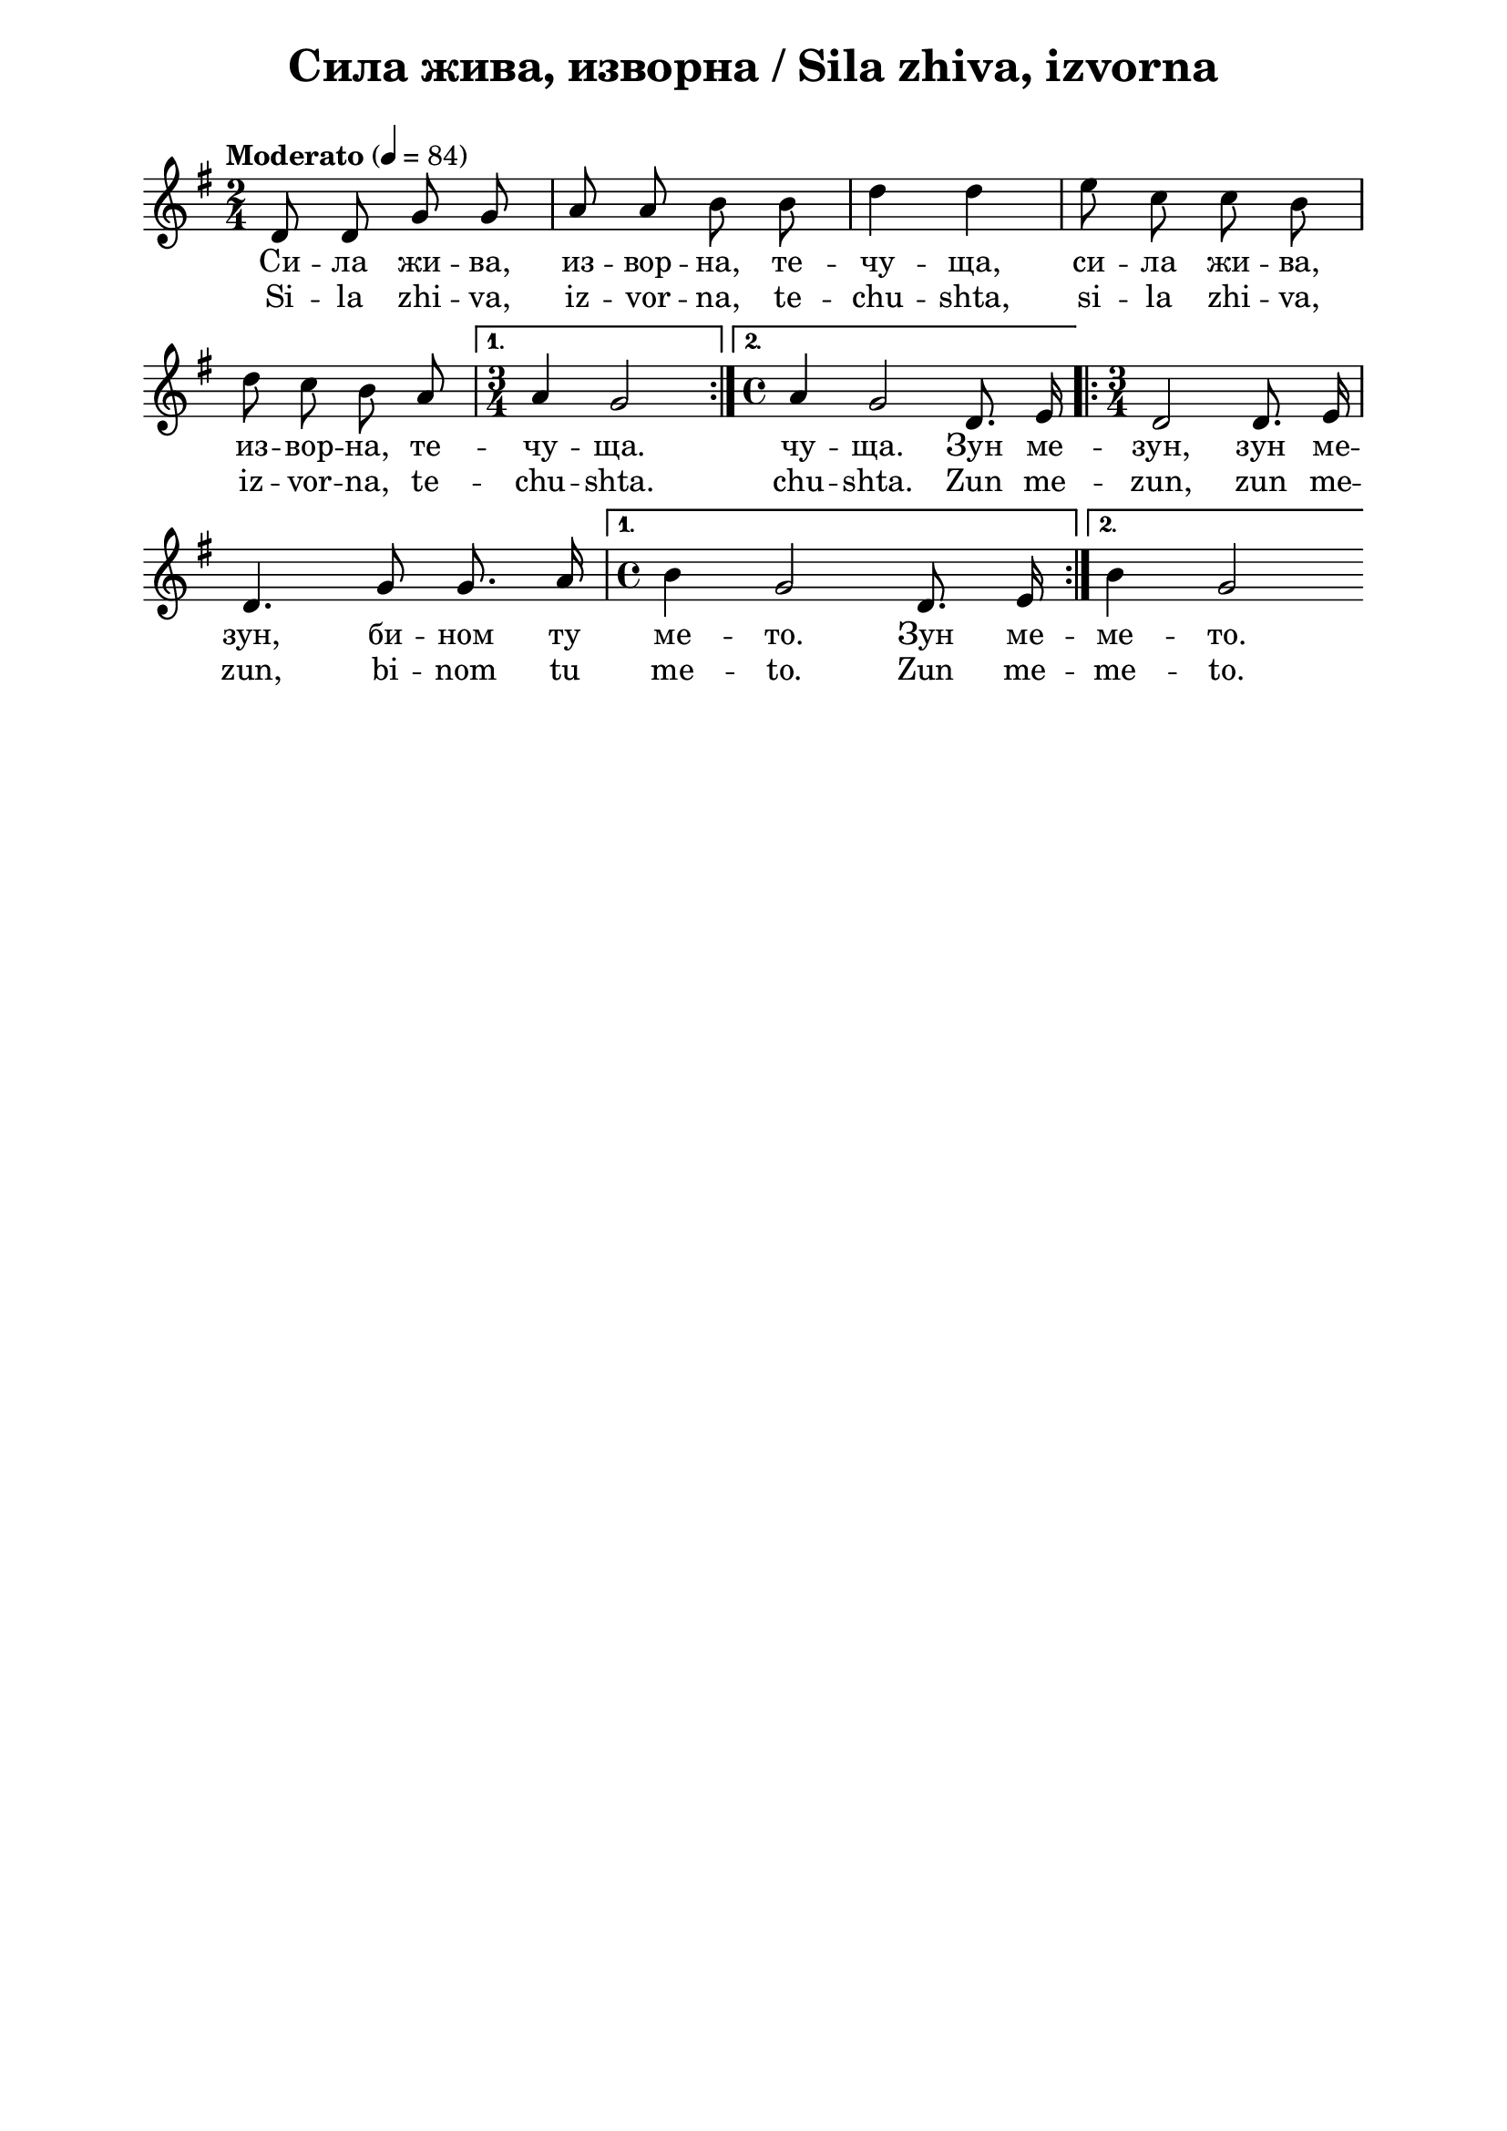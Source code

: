 \version "2.18.2"

\paper {
  print-all-headers = ##t
  print-page-number = ##f 
  left-margin = 2\cm
  right-margin = 2\cm
  ragged-bottom = ##t % do not spread the staves to fill the whole vertical space
}

\header {
  tagline = ##f
}

\bookpart {
\score{
  \layout { 
    indent = 0.0\cm % remove first line indentation
    ragged-last = ##f % do not spread last line to fill the whole space
    \context {
      \Score
      \omit BarNumber %remove bar numbers
    } % context
  } % layout

  \new Voice \absolute {
    
   \clef treble
  \key g \major
  \time 2/4 \tempo "Moderato" 4 = 84

\autoBeamOff

\repeat volta 2 { d'8 d' g' g' | a'8 a' b' b' | d''4 d'' | e''8 c'' c'' b' \break |

 d''8 c'' b' a' |} \alternative { { \time 3/4 a'4 g'2 |} { \time 4/4  a'4 g'2 d'8. e'16 | } } \repeat volta 2 { \time 3/4 d'2 d'8. e'16 \break | 
 
    d'4. g'8 g'8. a'16 | \time 4/4 } \alternative  { {b'4 g'2 d'8. e'16 | } { b'4 g'2 } }


  }
  
  \addlyrics {Си --
  ла жи -- ва, из -- вор -- на, те -- чу -- ща, си
  -- ла жи -- ва, из -- вор -- на, те -- чу -- ща.
  чу -- ща. Зун ме -- зун, зун ме -- зун, би --
  ном ту ме -- то. Зун ме -- ме -- то. }
  
  \addlyrics {Si --
  la zhi -- va, iz -- vor -- na, te -- chu -- shta, si
  -- la zhi -- va, iz -- vor -- na, te -- chu -- shta.
  chu -- shta. Zun me -- zun, zun me -- zun, bi --
  nom tu me -- to. Zun me -- me -- to.}
  
  \header {
    title = "Сила жива, изворна / Sila zhiva, izvorna"
  }
\midi{}

} % score
} % bookpart
